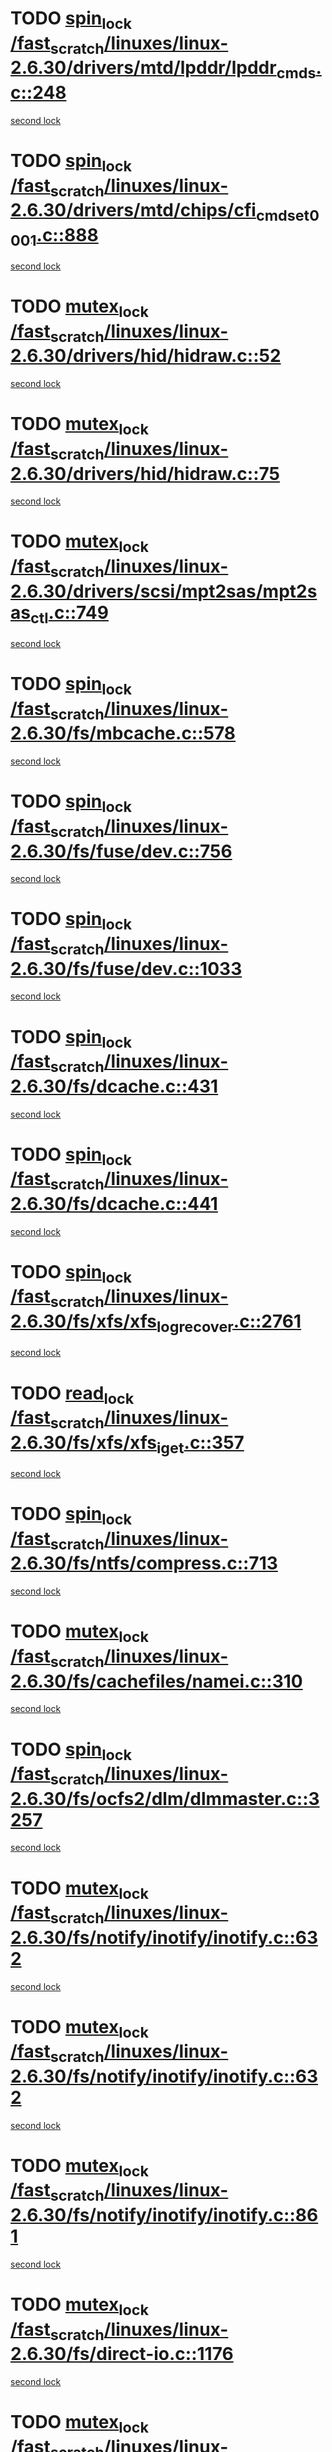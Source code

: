 * TODO [[view:/fast_scratch/linuxes/linux-2.6.30/drivers/mtd/lpddr/lpddr_cmds.c::face=ovl-face1::linb=248::colb=3::cole=12][spin_lock /fast_scratch/linuxes/linux-2.6.30/drivers/mtd/lpddr/lpddr_cmds.c::248]]
[[view:/fast_scratch/linuxes/linux-2.6.30/drivers/mtd/lpddr/lpddr_cmds.c::face=ovl-face2::linb=220::colb=2::cole=11][second lock]]
* TODO [[view:/fast_scratch/linuxes/linux-2.6.30/drivers/mtd/chips/cfi_cmdset_0001.c::face=ovl-face1::linb=888::colb=3::cole=12][spin_lock /fast_scratch/linuxes/linux-2.6.30/drivers/mtd/chips/cfi_cmdset_0001.c::888]]
[[view:/fast_scratch/linuxes/linux-2.6.30/drivers/mtd/chips/cfi_cmdset_0001.c::face=ovl-face2::linb=860::colb=2::cole=11][second lock]]
* TODO [[view:/fast_scratch/linuxes/linux-2.6.30/drivers/hid/hidraw.c::face=ovl-face1::linb=52::colb=2::cole=12][mutex_lock /fast_scratch/linuxes/linux-2.6.30/drivers/hid/hidraw.c::52]]
[[view:/fast_scratch/linuxes/linux-2.6.30/drivers/hid/hidraw.c::face=ovl-face2::linb=52::colb=2::cole=12][second lock]]
* TODO [[view:/fast_scratch/linuxes/linux-2.6.30/drivers/hid/hidraw.c::face=ovl-face1::linb=75::colb=4::cole=14][mutex_lock /fast_scratch/linuxes/linux-2.6.30/drivers/hid/hidraw.c::75]]
[[view:/fast_scratch/linuxes/linux-2.6.30/drivers/hid/hidraw.c::face=ovl-face2::linb=52::colb=2::cole=12][second lock]]
* TODO [[view:/fast_scratch/linuxes/linux-2.6.30/drivers/scsi/mpt2sas/mpt2sas_ctl.c::face=ovl-face1::linb=749::colb=2::cole=12][mutex_lock /fast_scratch/linuxes/linux-2.6.30/drivers/scsi/mpt2sas/mpt2sas_ctl.c::749]]
[[view:/fast_scratch/linuxes/linux-2.6.30/drivers/scsi/mpt2sas/mpt2sas_ctl.c::face=ovl-face2::linb=883::colb=3::cole=13][second lock]]
* TODO [[view:/fast_scratch/linuxes/linux-2.6.30/fs/mbcache.c::face=ovl-face1::linb=578::colb=4::cole=13][spin_lock /fast_scratch/linuxes/linux-2.6.30/fs/mbcache.c::578]]
[[view:/fast_scratch/linuxes/linux-2.6.30/fs/mbcache.c::face=ovl-face2::linb=585::colb=4::cole=13][second lock]]
* TODO [[view:/fast_scratch/linuxes/linux-2.6.30/fs/fuse/dev.c::face=ovl-face1::linb=756::colb=1::cole=10][spin_lock /fast_scratch/linuxes/linux-2.6.30/fs/fuse/dev.c::756]]
[[view:/fast_scratch/linuxes/linux-2.6.30/fs/fuse/dev.c::face=ovl-face2::linb=756::colb=1::cole=10][second lock]]
* TODO [[view:/fast_scratch/linuxes/linux-2.6.30/fs/fuse/dev.c::face=ovl-face1::linb=1033::colb=2::cole=11][spin_lock /fast_scratch/linuxes/linux-2.6.30/fs/fuse/dev.c::1033]]
[[view:/fast_scratch/linuxes/linux-2.6.30/fs/fuse/dev.c::face=ovl-face2::linb=1033::colb=2::cole=11][second lock]]
* TODO [[view:/fast_scratch/linuxes/linux-2.6.30/fs/dcache.c::face=ovl-face1::linb=431::colb=1::cole=10][spin_lock /fast_scratch/linuxes/linux-2.6.30/fs/dcache.c::431]]
[[view:/fast_scratch/linuxes/linux-2.6.30/fs/dcache.c::face=ovl-face2::linb=441::colb=2::cole=11][second lock]]
* TODO [[view:/fast_scratch/linuxes/linux-2.6.30/fs/dcache.c::face=ovl-face1::linb=441::colb=2::cole=11][spin_lock /fast_scratch/linuxes/linux-2.6.30/fs/dcache.c::441]]
[[view:/fast_scratch/linuxes/linux-2.6.30/fs/dcache.c::face=ovl-face2::linb=441::colb=2::cole=11][second lock]]
* TODO [[view:/fast_scratch/linuxes/linux-2.6.30/fs/xfs/xfs_log_recover.c::face=ovl-face1::linb=2761::colb=1::cole=10][spin_lock /fast_scratch/linuxes/linux-2.6.30/fs/xfs/xfs_log_recover.c::2761]]
[[view:/fast_scratch/linuxes/linux-2.6.30/fs/xfs/xfs_log_recover.c::face=ovl-face2::linb=2773::colb=4::cole=13][second lock]]
* TODO [[view:/fast_scratch/linuxes/linux-2.6.30/fs/xfs/xfs_iget.c::face=ovl-face1::linb=357::colb=1::cole=10][read_lock /fast_scratch/linuxes/linux-2.6.30/fs/xfs/xfs_iget.c::357]]
[[view:/fast_scratch/linuxes/linux-2.6.30/fs/xfs/xfs_iget.c::face=ovl-face2::linb=357::colb=1::cole=10][second lock]]
* TODO [[view:/fast_scratch/linuxes/linux-2.6.30/fs/ntfs/compress.c::face=ovl-face1::linb=713::colb=1::cole=10][spin_lock /fast_scratch/linuxes/linux-2.6.30/fs/ntfs/compress.c::713]]
[[view:/fast_scratch/linuxes/linux-2.6.30/fs/ntfs/compress.c::face=ovl-face2::linb=713::colb=1::cole=10][second lock]]
* TODO [[view:/fast_scratch/linuxes/linux-2.6.30/fs/cachefiles/namei.c::face=ovl-face1::linb=310::colb=1::cole=11][mutex_lock /fast_scratch/linuxes/linux-2.6.30/fs/cachefiles/namei.c::310]]
[[view:/fast_scratch/linuxes/linux-2.6.30/fs/cachefiles/namei.c::face=ovl-face2::linb=310::colb=1::cole=11][second lock]]
* TODO [[view:/fast_scratch/linuxes/linux-2.6.30/fs/ocfs2/dlm/dlmmaster.c::face=ovl-face1::linb=3257::colb=1::cole=10][spin_lock /fast_scratch/linuxes/linux-2.6.30/fs/ocfs2/dlm/dlmmaster.c::3257]]
[[view:/fast_scratch/linuxes/linux-2.6.30/fs/ocfs2/dlm/dlmmaster.c::face=ovl-face2::linb=3257::colb=1::cole=10][second lock]]
* TODO [[view:/fast_scratch/linuxes/linux-2.6.30/fs/notify/inotify/inotify.c::face=ovl-face1::linb=632::colb=2::cole=12][mutex_lock /fast_scratch/linuxes/linux-2.6.30/fs/notify/inotify/inotify.c::632]]
[[view:/fast_scratch/linuxes/linux-2.6.30/fs/notify/inotify/inotify.c::face=ovl-face2::linb=632::colb=2::cole=12][second lock]]
* TODO [[view:/fast_scratch/linuxes/linux-2.6.30/fs/notify/inotify/inotify.c::face=ovl-face1::linb=632::colb=2::cole=12][mutex_lock /fast_scratch/linuxes/linux-2.6.30/fs/notify/inotify/inotify.c::632]]
[[view:/fast_scratch/linuxes/linux-2.6.30/fs/notify/inotify/inotify.c::face=ovl-face2::linb=646::colb=2::cole=12][second lock]]
* TODO [[view:/fast_scratch/linuxes/linux-2.6.30/fs/notify/inotify/inotify.c::face=ovl-face1::linb=861::colb=1::cole=11][mutex_lock /fast_scratch/linuxes/linux-2.6.30/fs/notify/inotify/inotify.c::861]]
[[view:/fast_scratch/linuxes/linux-2.6.30/fs/notify/inotify/inotify.c::face=ovl-face2::linb=875::colb=1::cole=11][second lock]]
* TODO [[view:/fast_scratch/linuxes/linux-2.6.30/fs/direct-io.c::face=ovl-face1::linb=1176::colb=4::cole=14][mutex_lock /fast_scratch/linuxes/linux-2.6.30/fs/direct-io.c::1176]]
[[view:/fast_scratch/linuxes/linux-2.6.30/fs/direct-io.c::face=ovl-face2::linb=1230::colb=2::cole=12][second lock]]
* TODO [[view:/fast_scratch/linuxes/linux-2.6.30/fs/jffs2/erase.c::face=ovl-face1::linb=110::colb=1::cole=11][mutex_lock /fast_scratch/linuxes/linux-2.6.30/fs/jffs2/erase.c::110]]
[[view:/fast_scratch/linuxes/linux-2.6.30/fs/jffs2/erase.c::face=ovl-face2::linb=152::colb=2::cole=12][second lock]]
* TODO [[view:/fast_scratch/linuxes/linux-2.6.30/fs/jffs2/erase.c::face=ovl-face1::linb=112::colb=1::cole=10][spin_lock /fast_scratch/linuxes/linux-2.6.30/fs/jffs2/erase.c::112]]
[[view:/fast_scratch/linuxes/linux-2.6.30/fs/jffs2/erase.c::face=ovl-face2::linb=153::colb=2::cole=11][second lock]]
* TODO [[view:/fast_scratch/linuxes/linux-2.6.30/fs/jffs2/erase.c::face=ovl-face1::linb=152::colb=2::cole=12][mutex_lock /fast_scratch/linuxes/linux-2.6.30/fs/jffs2/erase.c::152]]
[[view:/fast_scratch/linuxes/linux-2.6.30/fs/jffs2/erase.c::face=ovl-face2::linb=152::colb=2::cole=12][second lock]]
* TODO [[view:/fast_scratch/linuxes/linux-2.6.30/fs/jffs2/erase.c::face=ovl-face1::linb=153::colb=2::cole=11][spin_lock /fast_scratch/linuxes/linux-2.6.30/fs/jffs2/erase.c::153]]
[[view:/fast_scratch/linuxes/linux-2.6.30/fs/jffs2/erase.c::face=ovl-face2::linb=153::colb=2::cole=11][second lock]]
* TODO [[view:/fast_scratch/linuxes/linux-2.6.30/fs/super.c::face=ovl-face1::linb=396::colb=1::cole=10][spin_lock /fast_scratch/linuxes/linux-2.6.30/fs/super.c::396]]
[[view:/fast_scratch/linuxes/linux-2.6.30/fs/super.c::face=ovl-face2::linb=396::colb=1::cole=10][second lock]]
* TODO [[view:/fast_scratch/linuxes/linux-2.6.30/kernel/cgroup.c::face=ovl-face1::linb=2458::colb=3::cole=13][mutex_lock /fast_scratch/linuxes/linux-2.6.30/kernel/cgroup.c::2458]]
[[view:/fast_scratch/linuxes/linux-2.6.30/kernel/cgroup.c::face=ovl-face2::linb=2458::colb=3::cole=13][second lock]]
* TODO [[view:/fast_scratch/linuxes/linux-2.6.30/mm/filemap_xip.c::face=ovl-face1::linb=208::colb=2::cole=12][mutex_lock /fast_scratch/linuxes/linux-2.6.30/mm/filemap_xip.c::208]]
[[view:/fast_scratch/linuxes/linux-2.6.30/mm/filemap_xip.c::face=ovl-face2::linb=208::colb=2::cole=12][second lock]]
